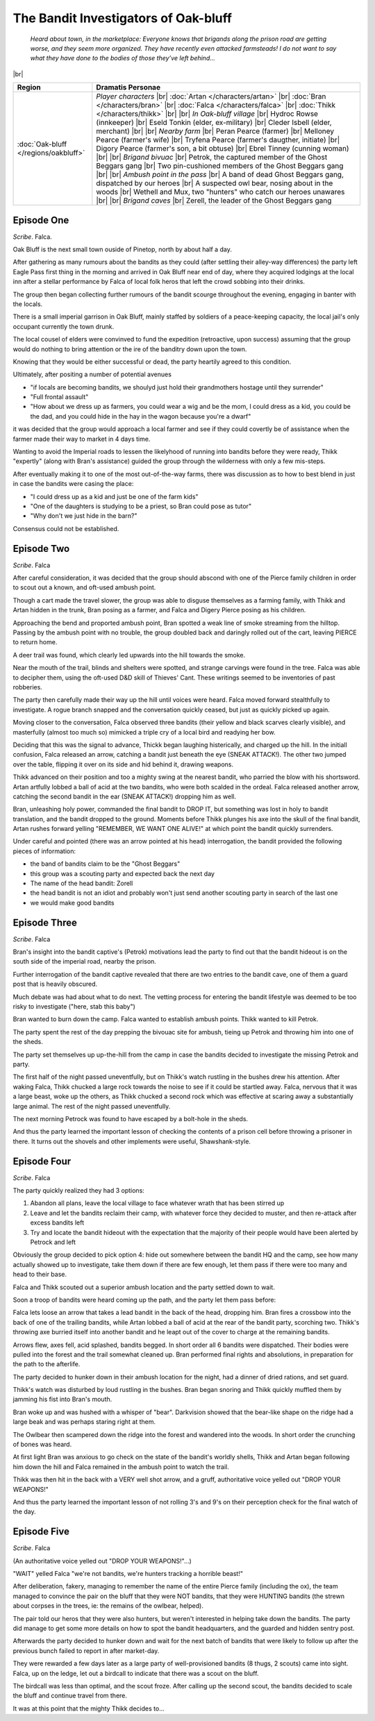 =======================================
 The Bandit Investigators of Oak-bluff
=======================================

  *Heard about town, in the marketplace: Everyone knows that brigands along the
  prison road are getting worse, and they seem more organized. They have
  recently even attacked farmsteads! I do not want to say what they have done
  to the bodies of those they’ve left behind...*

|br|

.. list-table::
   :header-rows: 1
   :widths: auto

   * - Region
     - Dramatis Personae
   * - :doc:`Oak-bluff </regions/oakbluff>`
     - *Player characters*
       |br| :doc:`Artan </characters/artan>`
       |br| :doc:`Bran </characters/bran>`
       |br| :doc:`Falca </characters/falca>`
       |br| :doc:`Thikk </characters/thikk>`
       |br|
       |br| *In Oak-bluff village*
       |br| Hydroc Rowse (innkeeper)
       |br| Eseld Tonkin (elder, ex-military)
       |br| Cleder Isbell (elder, merchant)
       |br|
       |br| *Nearby farm*
       |br| Peran Pearce (farmer)
       |br| Melloney Pearce (farmer's wife)
       |br| Tryfena Pearce (farmer's daugther, initiate)
       |br| Digory Pearce (farmer's son, a bit obtuse)
       |br| Ebrel Tinney (cunning woman)
       |br|
       |br| *Brigand bivuac*
       |br| Petrok, the captured member of the Ghost Beggars gang
       |br| Two pin-cushioned members of the Ghost Beggars gang
       |br|
       |br| *Ambush point in the pass*
       |br| A band of dead Ghost Beggars gang, dispatched by our heroes
       |br| A suspected owl bear, nosing about in the woods
       |br| Wethell and Mux, two "hunters" who catch our heroes unawares
       |br|
       |br| *Brigand caves*
       |br| Zerell, the leader of the Ghost Beggars gang
 

Episode One
-----------
*Scribe*. Falca.

Oak Bluff is the next small town ouside of Pinetop, north by about half a day.

After gathering as many rumours about the bandits as they could (after settling
their alley-way differences) the party left Eagle Pass first thing in the
morning and arrived in Oak Bluff near end of day, where they acquired lodgings
at the local inn after a stellar performance by Falca of local folk heros that
left the crowd sobbing into their drinks.

The group then began collecting further rumours of the bandit scourge
throughout the evening, engaging in banter with the locals.

There is a small imperial garrison in Oak Bluff, mainly staffed by soldiers of
a peace-keeping capacity, the local jail's only occupant currently the town
drunk.

The local cousel of elders were convinved to fund the expedition (retroactive,
upon success) assuming that the group would do nothing to bring attention or
the ire of the banditry down upon the town.

Knowing that they would be either successful or dead, the party heartily agreed
to this condition.

Ultimately, after positing a number of potential avenues

* "if locals are becoming bandits, we shoulyd just hold their grandmothers
  hostage until they surrender"

* "Full frontal assault"

* "How about we dress up as farmers, you could wear a wig and be the mom, I
  could dress as a kid, you could be the dad, and you could hide in the hay in
  the wagon because you're a dwarf"

it was decided that the group would approach a local farmer and see if they
could covertly be of assistance when the farmer made their way to market in 4
days time.

Wanting to avoid the Imperial roads to lessen the likelyhood of running into
bandits before they were ready, Thikk "expertly" (along with Bran's assistance)
guided the group through the wilderness with only a few mis-steps.

After eventually making it to one of the most out-of-the-way farms, there was
discussion as to how to best blend in just in case the bandits were casing the
place:

* "I could dress up as a kid and just be one of the farm kids"

* "One of the daughters is studying to be a priest, so Bran could pose as
  tutor"

* "Why don't we just hide in the barn?"

Consensus could not be established.

Episode Two
-----------
*Scribe*. Falca

After careful consideration, it was decided that the group should abscond with
one of the Pierce family children in order to scout out a known, and oft-used
ambush point.

Though a cart made the travel slower, the group was able to disguse themselves
as a farming family, with Thikk and Artan hidden in the trunk, Bran posing as a
farmer, and Falca and Digery Pierce posing as his children.

Approaching the bend and proported ambush point, Bran spotted a weak line of
smoke streaming from the hilltop.  Passing by the ambush point with no trouble,
the group doubled back and daringly rolled out of the cart, leaving PIERCE to
return home.

A deer trail was found, which clearly led upwards into the hill towards the
smoke.

Near the mouth of the trail, blinds and shelters were spotted, and strange
carvings were found in the tree.  Falca was able to decipher them, using the
oft-used D&D skill of Thieves' Cant.  These writings seemed to be inventories
of past robberies.

The party then carefully made their way up the hill until voices were heard.
Falca moved forward stealthfully to investigate.  A rogue branch snapped and
the conversation quickly ceased, but just as quickly picked up again.

Moving closer to the conversation, Falca observed three bandits (their yellow
and black scarves clearly visible), and masterfully (almost too much so)
mimicked a triple cry of a local bird and readying her bow.

Deciding that this was the signal to advance, Thickk began laughing
histerically, and charged up the hill.  In the initiall confusion, Falca
released an arrow, catching a bandit just beneath the eye (SNEAK ATTACK!).  The
other two jumped over the table, flipping it over on its side and hid behind
it, drawing weapons.

Thikk advanced on their position and too a mighty swing at the nearest bandit,
who parried the blow with his shortsword.  Artan artfully lobbed a ball of acid
at the two bandits, who were both scalded in the ordeal.  Falca released
another arrow, catching the second bandit in the ear (SNEAK ATTACK!) dropping
him as well.

Bran, unleashing holy power, commanded the final bandit to DROP IT, but
something was lost in holy to bandit translation, and the bandit dropped to the
ground.  Moments before Thikk plunges his axe into the skull of the final
bandit, Artan rushes forward yelling "REMEMBER, WE WANT ONE ALIVE!" at which
point the bandit quickly surrenders.

Under careful and pointed (there was an arrow pointed at his head)
interrogation, the bandit provided the following pieces of information:

* the band of bandits claim to be the "Ghost Beggars"
  
* this group was a scouting party and expected back the next day
  
* The name of the head bandit: Zorell
  
* the head bandit is not an idiot and probably won't just send another scouting
  party in search of the last one
  
* we would make good bandits


Episode Three
-------------
*Scribe*. Falca

Bran's insight into the bandit captive's (Petrok) motivations lead the party to
find out that the bandit hideout is on the south side of the imperial road,
nearby the prison.

Further interrogation of the bandit captive revealed that there are two entries
to the bandit cave, one of them a guard post that is heavily obscured.

Much debate was had about what to do next.  The vetting process for entering
the bandit lifestyle was deemed to be too risky to investigate ("here, stab
this baby")

Bran wanted to burn down the camp.  Falca wanted to establish ambush points.
Thikk wanted to kill Petrok.

The party spent the rest of the day prepping the bivouac site for ambush,
tieing up Petrok and throwing him into one of the sheds.

The party set themselves up up-the-hill from the camp in case the bandits
decided to investigate the missing Petrok and party.

The first half of the night passed uneventfully, but on Thikk's watch rustling
in the bushes drew his attention.  After waking Falca, Thikk chucked a large
rock towards the noise to see if it could be startled away.  Falca, nervous
that it was a large beast, woke up the others, as Thikk chucked a second rock
which was effective at scaring away a substantially large animal.  The rest of
the night passed uneventfully.

The next morning Petrock was found to have escaped by a bolt-hole in the sheds.

And thus the party learned the important lesson of checking the contents of a
prison cell before throwing a prisoner in there.  It turns out the shovels and
other implements were useful, Shawshank-style.


Episode Four
------------
*Scribe*. Falca

The party quickly realized they had 3 options:

1. Abandon all plans, leave the local village to face whatever wrath that has
   been stirred up

2. Leave and let the bandits reclaim their camp, with whatever force they
   decided to muster, and then re-attack after excess bandits left

3. Try and locate the bandit hideout with the expectation that the majority of
   their people would have been alerted by Petrock and left

Obviously the group decided to pick option 4: hide out somewhere between the
bandit HQ and the camp, see how many actually showed up to investigate, take
them down if there are few enough, let them pass if there were too many and
head to their base.

Falca and Thikk scouted out a superior ambush location and the party settled
down to wait.

Soon a troop of bandits were heard coming up the path, and the party let them
pass before:

Falca lets loose an arrow that takes a lead bandit in the back of the head,
dropping him.  Bran fires a crossbow into the back of one of the trailing
bandits, while Artan lobbed a ball of acid at the rear of the bandit party,
scorching two.  Thikk's throwing axe burried itself into another bandit and he
leapt out of the cover to charge at the remaining bandits.

Arrows flew, axes fell, acid splashed, bandits begged.  In short order all 6
bandits were dispatched.  Their bodies were pulled into the forest and the
trail somewhat cleaned up.  Bran performed final rights and absolutions, in
preparation for the path to the afterlife.

The party decided to hunker down in their ambush location for the night, had a
dinner of dried rations, and set guard.

Thikk's watch was disturbed by loud rustling in the bushes.  Bran began snoring
and Thikk quickly muffled them by jamming his fist into Bran's mouth.

Bran woke up and was hushed with a whisper of "bear".  Darkvision showed that
the bear-like shape on the ridge had a large beak and was perhaps staring right
at them.

The Owlbear then scampered down the ridge into the forest and wandered into the
woods.  In short order the crunching of bones was heard.

At first light Bran was anxious to go check on the state of the bandit's
worldly shells, Thikk and Artan began following him down the hill and Falca
remained in the ambush point to watch the trail.

Thikk was then hit in the back with a VERY well shot arrow, and a gruff,
authoritative voice yelled out "DROP YOUR WEAPONS!"

And thus the party learned the important lesson of not rolling 3's and 9's on
their perception check for the final watch of the day.


Episode Five
------------
*Scribe*. Falca

(An authoritative voice yelled out "DROP YOUR WEAPONS!"...)

"WAIT" yelled Falca "we're not bandits, we're hunters tracking a horrible
beast!"

After deliberation, fakery, managing to remember the name of the entire Pierce
family (including the ox), the team managed to convince the pair on the bluff
that they were NOT bandits, that they were HUNTING bandits (the strewn about
corpses in the trees, ie: the remains of the owlbear, helped).

The pair told our heros that they were also hunters, but weren't interested in
helping take down the bandits.  The party did manage to get some more details
on how to spot the bandit headquarters, and the guarded and hidden sentry post.

Afterwards the party decided to hunker down and wait for the next batch of
bandits that were likely to follow up after the previous bunch failed to report
in after market-day.

They were rewarded a few days later as a large party of well-provisioned
bandits (8 thugs, 2 scouts) came into sight.  Falca, up on the ledge, let out a
birdcall to indicate that there was a scout on the bluff.

The birdcall was less than optimal, and the scout froze.  After calling up the
second scout, the bandits decided to scale the bluff and continue travel from
there.

It was at this point that the mighty Thikk decides to...

